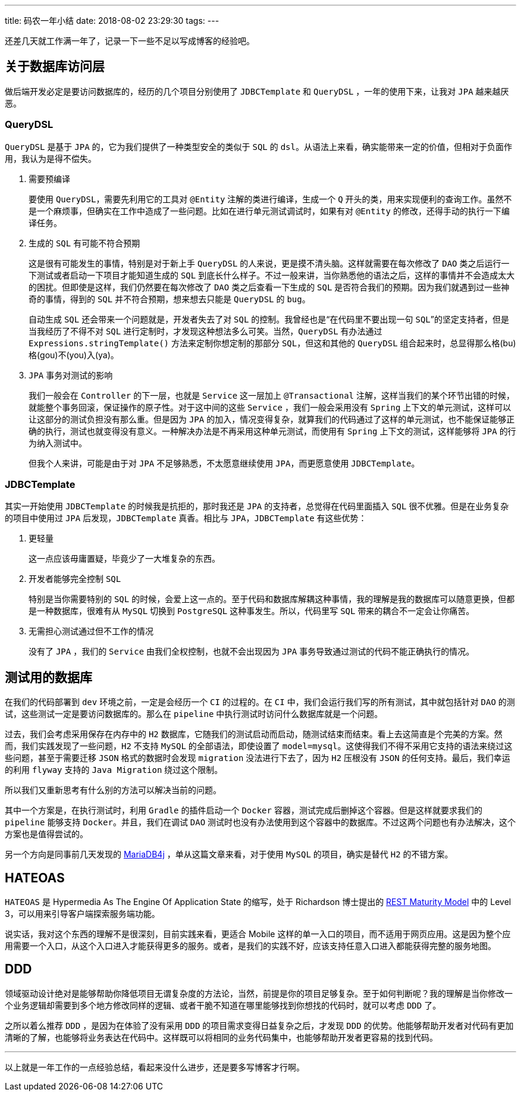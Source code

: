 ---
title: 码农一年小结
date: 2018-08-02 23:29:30
tags:
---


还差几天就工作满一年了，记录一下一些不足以写成博客的经验吧。

== 关于数据库访问层

做后端开发必定是要访问数据库的，经历的几个项目分别使用了 `JDBCTemplate` 和 `QueryDSL` ，一年的使用下来，让我对 `JPA` 越来越厌恶。

=== QueryDSL

`QueryDSL` 是基于 `JPA` 的，它为我们提供了一种类型安全的类似于 `SQL` 的 `dsl`。从语法上来看，确实能带来一定的价值，但相对于负面作用，我认为是得不偿失。

1. 需要预编译
+
要使用 `QueryDSL`，需要先利用它的工具对 `@Entity` 注解的类进行编译，生成一个 `Q` 开头的类，用来实现便利的查询工作。虽然不是一个麻烦事，但确实在工作中造成了一些问题。比如在进行单元测试调试时，如果有对 `@Entity` 的修改，还得手动的执行一下编译任务。

2. 生成的 `SQL` 有可能不符合预期
+
这是很有可能发生的事情，特别是对于新上手 `QueryDSL` 的人来说，更是摸不清头脑。这样就需要在每次修改了 `DAO` 类之后运行一下测试或者启动一下项目才能知道生成的 `SQL` 到底长什么样子。不过一般来讲，当你熟悉他的语法之后，这样的事情并不会造成太大的困扰。但即使是这样，我们仍然要在每次修改了 `DAO` 类之后查看一下生成的 `SQL` 是否符合我们的预期。因为我们就遇到过一些神奇的事情，得到的 `SQL` 并不符合预期，想来想去只能是 `QueryDSL` 的 `bug`。
+
自动生成 `SQL` 还会带来一个问题就是，开发者失去了对 `SQL` 的控制。我曾经也是“在代码里不要出现一句 `SQL`”的坚定支持者，但是当我经历了不得不对 `SQL` 进行定制时，才发现这种想法多么可笑。当然，`QueryDSL` 有办法通过 `Expressions.stringTemplate()` 方法来定制你想定制的那部分 `SQL`，但这和其他的 `QueryDSL` 组合起来时，总显得那么格(bu)格(gou)不(you)入(ya)。

3. `JPA` 事务对测试的影响
+
我们一般会在 `Controller` 的下一层，也就是 `Service` 这一层加上 `@Transactional` 注解，这样当我们的某个环节出错的时候，就能整个事务回滚，保证操作的原子性。对于这中间的这些 `Service` ，我们一般会采用没有 `Spring` 上下文的单元测试，这样可以让这部分的测试负担没有那么重。但是因为 `JPA` 的加入，情况变得复杂，就算我们的代码通过了这样的单元测试，也不能保证能够正确的执行，测试也就变得没有意义。一种解决办法是不再采用这种单元测试，而使用有 `Spring` 上下文的测试，这样能够将 `JPA` 的行为纳入测试中。
+
但我个人来讲，可能是由于对 `JPA` 不足够熟悉，不太愿意继续使用 `JPA`，而更愿意使用 `JDBCTemplate`。

=== JDBCTemplate

其实一开始使用 `JDBCTemplate` 的时候我是抗拒的，那时我还是 `JPA` 的支持者，总觉得在代码里面插入 `SQL` 很不优雅。但是在业务复杂的项目中使用过 `JPA` 后发现，`JDBCTemplate` 真香。相比与 `JPA`，`JDBCTemplate` 有这些优势：

1. 更轻量
+
这一点应该毋庸置疑，毕竟少了一大堆复杂的东西。

2. 开发者能够完全控制 `SQL`
+
特别是当你需要特别的 `SQL` 的时候，会爱上这一点的。至于代码和数据库解耦这种事情，我的理解是我的数据库可以随意更换，但都是一种数据库，很难有从 `MySQL` 切换到 `PostgreSQL` 这种事发生。所以，代码里写 `SQL` 带来的耦合不一定会让你痛苦。

3. 无需担心测试通过但不工作的情况
+
没有了 `JPA` ，我们的 `Service` 由我们全权控制，也就不会出现因为 `JPA` 事务导致通过测试的代码不能正确执行的情况。

== 测试用的数据库

在我们的代码部署到 `dev` 环境之前，一定是会经历一个 `CI` 的过程的。在 `CI` 中，我们会运行我们写的所有测试，其中就包括针对 `DAO` 的测试，这些测试一定是要访问数据库的。那么在 `pipeline` 中执行测试时访问什么数据库就是一个问题。

过去，我们会考虑采用保存在内存中的 `H2` 数据库，它随我们的测试启动而启动，随测试结束而结束。看上去这简直是个完美的方案。然而，我们实践发现了一些问题，`H2` 不支持 `MySQL` 的全部语法，即使设置了 `model=mysql`。这使得我们不得不采用它支持的语法来绕过这些问题，甚至于需要迁移 `JSON` 格式的数据时会发现 `migration` 没法进行下去了，因为 `H2` 压根没有 `JSON` 的任何支持。最后，我们幸运的利用 `flyway` 支持的 `Java Migration` 绕过这个限制。

所以我们又重新思考有什么别的方法可以解决当前的问题。

其中一个方案是，在执行测试时，利用 `Gradle` 的插件启动一个 `Docker` 容器，测试完成后删掉这个容器。但是这样就要求我们的 `pipeline` 能够支持 `Docker`。并且，我们在调试 `DAO` 测试时也没有办法使用到这个容器中的数据库。不过这两个问题也有办法解决，这个方案也是值得尝试的。

另一个方向是同事前几天发现的 https://objectpartners.com/2017/06/19/using-mariadb4j-for-a-spring-boot-embedded-database/[MariaDB4j] ，单从这篇文章来看，对于使用 `MySQL` 的项目，确实是替代 `H2` 的不错方案。

== HATEOAS

`HATEOAS` 是 Hypermedia As The Engine Of Application State 的缩写，处于 Richardson 博士提出的 https://martinfowler.com/articles/richardsonMaturityModel.html[REST Maturity Model] 中的 Level 3，可以用来引导客户端探索服务端功能。

说实话，我对这个东西的理解不是很深刻，目前实践来看，更适合 Mobile 这样的单一入口的项目，而不适用于网页应用。这是因为整个应用需要一个入口，从这个入口进入才能获得更多的服务。或者，是我们的实践不好，应该支持任意入口进入都能获得完整的服务地图。

== DDD

领域驱动设计绝对是能够帮助你降低项目无谓复杂度的方法论，当然，前提是你的项目足够复杂。至于如何判断呢？我的理解是当你修改一个业务逻辑却需要到多个地方修改同样的逻辑、或者干脆不知道在哪里能够找到你想找的代码时，就可以考虑 `DDD` 了。

之所以着么推荐 `DDD` ，是因为在体验了没有采用 `DDD` 的项目需求变得日益复杂之后，才发现 `DDD` 的优势。他能够帮助开发者对代码有更加清晰的了解，也能够将业务表达在代码中。这样既可以将相同的业务代码集中，也能够帮助开发者更容易的找到代码。

---

以上就是一年工作的一点经验总结，看起来没什么进步，还是要多写博客才行啊。

